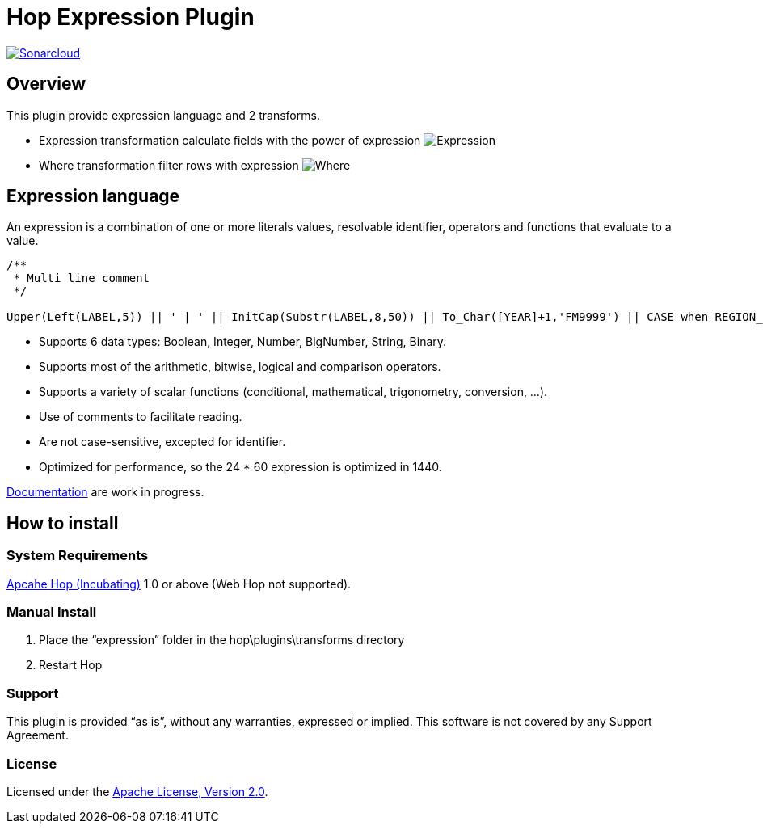 ////
Licensed to the Apache Software Foundation (ASF) under one
or more contributor license agreements.  See the NOTICE file
distributed with this work for additional information
regarding copyright ownership.  The ASF licenses this file
to you under the Apache License, Version 2.0 (the
"License"); you may not use this file except in compliance
with the License.  You may obtain a copy of the License at
  http://www.apache.org/licenses/LICENSE-2.0
Unless required by applicable law or agreed to in writing,
software distributed under the License is distributed on an
"AS IS" BASIS, WITHOUT WARRANTIES OR CONDITIONS OF ANY
KIND, either express or implied.  See the License for the
specific language governing permissions and limitations
under the License.
////
# Hop Expression Plugin
:url-sonarcloud: https://sonarcloud.io/dashboard?id=hop-expression

image:https://sonarcloud.io/api/project_badges/measure?project=hop-expression&metric=alert_status[Sonarcloud,link={url-sonarcloud}]

## Overview

This plugin provide expression language and 2 transforms.

* Expression transformation calculate fields with the power of expression 
image:https://raw.githubusercontent.com/nadment/hop-expression/master/plugins/src/main/resources/expression.svg[Expression]

* Where transformation filter rows with expression 
image:https://raw.githubusercontent.com/nadment/hop-expression/master/plugins/src/main/resources/where.svg[Where]

## Expression language

An expression is a combination of one or more literals values, resolvable identifier, operators and functions that evaluate to a value.

----
/** 
 * Multi line comment
 */

Upper(Left(LABEL,5)) || ' | ' || InitCap(Substr(LABEL,8,50)) || To_Char([YEAR]+1,'FM9999') || CASE when REGION_ID>0 then 'A' else 'B' end
----

* Supports 6 data types: Boolean, Integer, Number, BigNumber, String, Binary. 
* Supports most of the arithmetic, bitwise, logical and comparison operators.
* Supports a variety of scalar functions (conditional, mathematical, trigonometry, conversion, ...).
* Use of comments to facilitate reading.
* Are not case-sensitive, excepted for identifier.
* Optimized for performance, so the 24 * 60 expression is optimized in 1440.

https://github.com/nadment/hop-expression/blob/master/plugins/src/main/doc/expression.adoc[Documentation] are work in progress.


## How to install

### System Requirements

https://hop.apache.org[Apcahe Hop (Incubating)] 1.0 or above (Web Hop not supported).

### Manual Install

1. Place the “expression” folder in the hop\plugins\transforms directory
2. Restart Hop

### Support

This plugin is provided “as is”, without any warranties, expressed or implied. This software is not covered by any Support Agreement.

### License

Licensed under the https://www.apache.org/licenses/LICENSE-2.0[Apache License, Version 2.0].